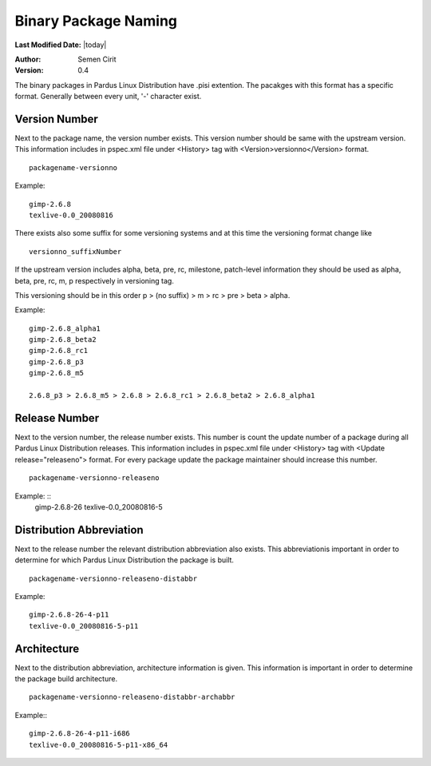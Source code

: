 .. _binary-package-naming:

Binary Package Naming
---------------------

**Last Modified Date:** |today|

:Author: Semen Cirit

:Version: 0.4

The binary packages in Pardus Linux Distribution have .pisi extention. The
pacakges with this format has a specific format. Generally between every unit,
'-' character exist.

Version Number
^^^^^^^^^^^^^^

Next to the package name, the version number exists. This version number should
be same with the upstream version. This information includes in pspec.xml file
under <History> tag with <Version>versionno</Version> format.

::

    packagename-versionno

Example:  ::

            gimp-2.6.8
            texlive-0.0_20080816

There exists also some suffix for some versioning systems and at this time the
versioning format change like

::

    versionno_suffixNumber

If the upstream version includes alpha, beta, pre, rc, milestone, patch-level
information they should be used as alpha, beta, pre, rc, m, p respectively in
versioning tag.

This versioning should be in this order p > (no suffix) > m > rc > pre > beta > alpha.

Example::

        gimp-2.6.8_alpha1
        gimp-2.6.8_beta2
        gimp-2.6.8_rc1
        gimp-2.6.8_p3
        gimp-2.6.8_m5

        2.6.8_p3 > 2.6.8_m5 > 2.6.8 > 2.6.8_rc1 > 2.6.8_beta2 > 2.6.8_alpha1

Release Number
^^^^^^^^^^^^^^

Next to the version number, the release number exists. This number is count the
update number of a package during all Pardus Linux Distribution releases. This
information includes in pspec.xml file under <History> tag with <Update release="releaseno">
format. For every package update the package maintainer should increase this number.

::

    packagename-versionno-releaseno

Example: ::
            gimp-2.6.8-26
            texlive-0.0_20080816-5

Distribution Abbreviation
^^^^^^^^^^^^^^^^^^^^^^^^^

Next to the release number the relevant distribution abbreviation also exists.
This abbreviationis important in order to determine for which Pardus Linux
Distribution the package is built.

::

    packagename-versionno-releaseno-distabbr

Example:    ::

       gimp-2.6.8-26-4-p11
       texlive-0.0_20080816-5-p11

Architecture
^^^^^^^^^^^^

Next to the distribution abbreviation, architecture information is given. This
information is important in order to determine the package build architecture.

::

   packagename-versionno-releaseno-distabbr-archabbr

Example:::

           gimp-2.6.8-26-4-p11-i686
           texlive-0.0_20080816-5-p11-x86_64
